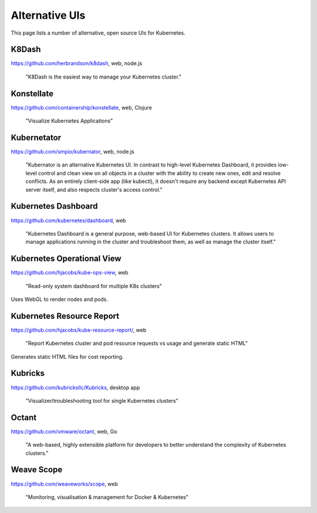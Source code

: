 ===============
Alternative UIs
===============

This page lists a number of alternative, open source UIs for Kubernetes.

K8Dash
======

https://github.com/herbrandson/k8dash, web, node.js

    "K8Dash is the easiest way to manage your Kubernetes cluster."

Konstellate
===========

https://github.com/containership/konstellate, web, Clojure

    "Visualize Kubernetes Applications"

Kubernetator
============

https://github.com/smpio/kubernator, web, node.js

    "Kubernator is an alternative Kubernetes UI. In contrast to high-level Kubernetes Dashboard, it provides low-level control and clean view on all objects in a cluster with the ability to create new ones, edit and resolve conflicts. As an entirely client-side app (like kubectl), it doesn't require any backend except Kubernetes API server itself, and also respects cluster's access control."

Kubernetes Dashboard
====================

https://github.com/kubernetes/dashboard, web

    "Kubernetes Dashboard is a general purpose, web-based UI for Kubernetes clusters. It allows users to manage applications running in the cluster and troubleshoot them, as well as manage the cluster itself."

Kubernetes Operational View
===========================

https://github.com/hjacobs/kube-ops-view, web

    "Read-only system dashboard for multiple K8s clusters"

Uses WebGL to render nodes and pods.

Kubernetes Resource Report
==========================

https://github.com/hjacobs/kube-resource-report/, web

    "Report Kubernetes cluster and pod resource requests vs usage and generate static HTML"

Generates static HTML files for cost reporting.

Kubricks
========

https://github.com/kubricksllc/Kubricks, desktop app

    "Visualizer/troubleshooting tool for single Kubernetes clusters"

Octant
======

https://github.com/vmware/octant, web, Go

    "A web-based, highly extensible platform for developers to better understand the complexity of Kubernetes clusters."

Weave Scope
===========

https://github.com/weaveworks/scope, web

    "Monitoring, visualisation & management for Docker & Kubernetes"
